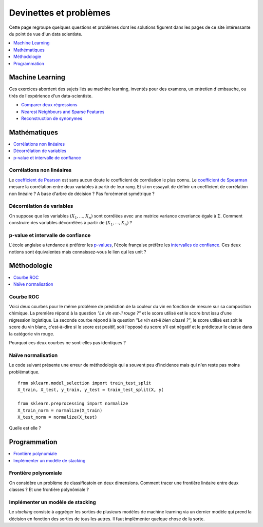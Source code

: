 
=======================
Devinettes et problèmes
=======================

Cette page regroupe quelques questions et problèmes
dont les solutions figurent dans les pages de ce site
intéressante du point de vue d'un data scientiste.

.. contents::
    :depth: 1
    :local:

Machine Learning
================

Ces exercices abordent des sujets liés au machine learning,
inventés pour des examens, un entretien d'embauche,
ou tirés de l'expérience d'un data-scientiste.

* `Comparer deux régressions <http://www.xavierdupre.fr/app/actuariat_python/helpsphinx/notebooks/enonce_2017.html#enonce2017rst>`_
* `Nearest Neighbours and Sparse Features <http://www.xavierdupre.fr/app/ensae_projects/helpsphinx/notebooks/nearest_neighbours_sparse_features.html>`_
* `Reconstruction de synonymes <http://www.xavierdupre.fr/app/actuariat_python/helpsphinx/notebooks/reconstruction_synonymes_enonce.html>`_

Mathématiques
=============

.. contents::
    :local:

Corrélations non linéaires
++++++++++++++++++++++++++

Le `coefficient de Pearson <https://en.wikipedia.org/wiki/Pearson_correlation_coefficient>`_
est sans aucun doute le coefficient de corrélation le plus
connu. Le `coefficient de Spearman <https://en.wikipedia.org/wiki/Spearman%27s_rank_correlation_coefficient>`_
mesure la corrélation entre deux variables à partir de leur rang.
Et si on essayait de définir un coefficient de corrélation
non linéaire ? A base d'arbre de décision ? Pas forcémenet symétrique ?

Décorrélation de variables
++++++++++++++++++++++++++

On suppose que les variables :math:`(X_1, ..., X_n)` sont
corrélées avec une matrice variance coveriance égale à :math:`\Sigma`.
Comment construire des variables décorrélées à partir de
:math:`(X_1, ..., X_n)` ?

p-value et intervalle de confiance
++++++++++++++++++++++++++++++++++

L'école anglaise a tendance à préférer les
`p-values <https://en.wikipedia.org/wiki/P-value>`_,
l'école française préfère les
`intervalles de confiance <https://fr.wikipedia.org/wiki/Intervalle_de_confiance>`_.
Ces deux notions sont équivalentes mais connaissez-vous le lien
qui les unit ?

Méthodologie
============

.. contents::
    :local:

Courbe ROC
++++++++++

Voici deux courbes pour le même problème
de prédiction de la couleur du vin en fonction
de mesure sur sa composition chimique.
La première répond à la question
*"Le vin est-il rouge ?"* et le score
utilisé est le score brut issu d'une régression
logistique. La seconde courbe répond
à la question *"Le vin est-il bien classé ?"*,
le score utilisé est soit le score du vin blanc,
c'est-à-dire si le score est positif,
soit l'opposé du score s'il est négatif et
le prédicteur le classe dans la catégorie
vin rouge.

.. image:: images/vinsroc.png
    :width: 150

.. image:: images/vinroc2.png
    :width: 150

Pourquoi ces deux courbes ne sont-elles pas identiques ?

.. _l-devinette-naive-normalisation:

Naïve normalisation
+++++++++++++++++++

Le code suivant présente une erreur de méthodologie
qui a souvent peu d'incidence mais qui n'en reste pas moins
problématique.

::

    from sklearn.model_selection import train_test_split
    X_train, X_test, y_train, y_test = train_test_split(X, y)

    from sklearn.preprocessing import normalize
    X_train_norm = normalize(X_train)
    X_test_norm = normalize(X_test)

Quelle est elle ?

Programmation
=============

.. contents::
    :local:

Frontière polynomiale
+++++++++++++++++++++

On considère un problème de classificatoin en deux dimensions.
Comment tracer une frontière linéaire entre deux classes ?
Et une frontière polynômiale ?

Implémenter un modèle de stacking
+++++++++++++++++++++++++++++++++

Le *stacking* consiste à aggréger les sorties de plusieurs
modèles de machine learning via un dernier modèle qui prend
la décision en fonction des sorties de tous les autres.
Il faut implémenter quelque chose de la sorte.

